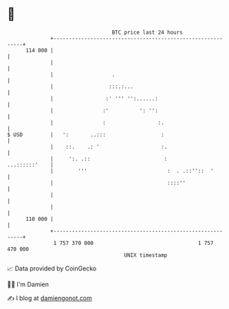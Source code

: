 * 👋

#+begin_example
                                     BTC price last 24 hours                    
                 +------------------------------------------------------------+ 
         114 000 |                                                            | 
                 |                                                            | 
                 |                   .                                        | 
                 |                  :::.:...                                  | 
                 |                 :' ''' '':......:                          | 
                 |                :'          ': '':                          | 
                 |                :                 :.                        | 
   $ USD         |   ':       ..:::                  :                        | 
                 |    ::.    .: '                    :.                       | 
                 |     ':. .::                        :         ...::::::'    | 
                 |        '''                          :  . .::''::  '        | 
                 |                                     ::::''                 | 
                 |                                                            | 
                 |                                                            | 
         110 000 |                                                            | 
                 +------------------------------------------------------------+ 
                  1 757 370 000                                  1 757 470 000  
                                         UNIX timestamp                         
#+end_example
📈 Data provided by CoinGecko

🧑‍💻 I'm Damien

✍️ I blog at [[https://www.damiengonot.com][damiengonot.com]]
